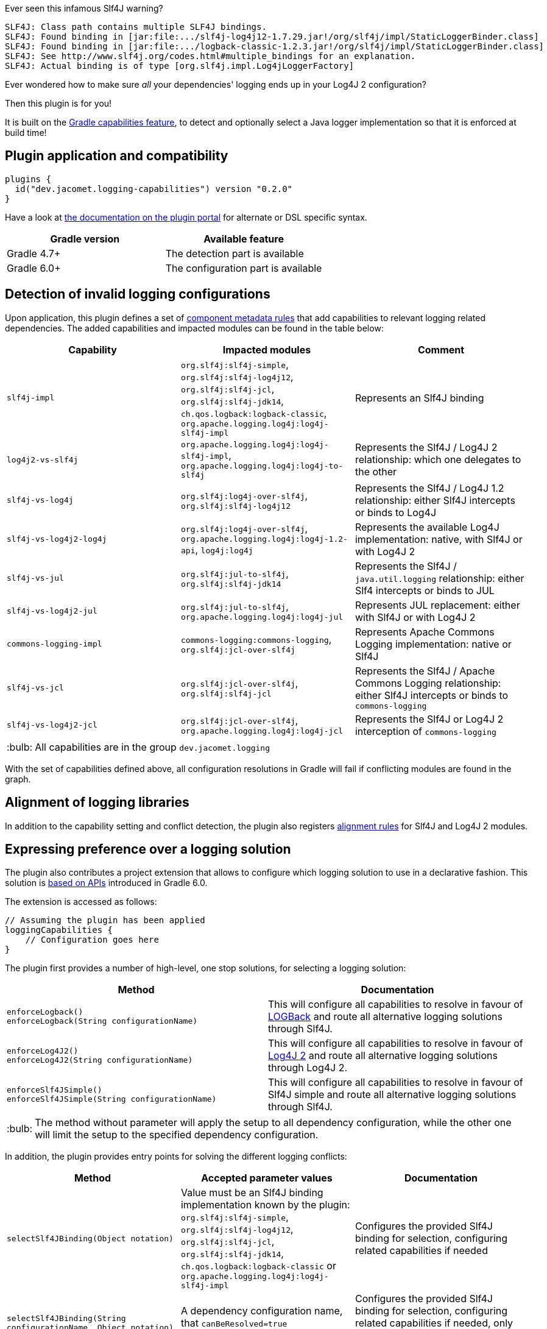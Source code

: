:tip-caption: :bulb:
:note-caption: :information_source:
:important-caption: :heavy_exclamation_mark:
:caution-caption: :fire:
:warning-caption: :warning:

Ever seen this infamous Slf4J warning?
```
SLF4J: Class path contains multiple SLF4J bindings.
SLF4J: Found binding in [jar:file:.../slf4j-log4j12-1.7.29.jar!/org/slf4j/impl/StaticLoggerBinder.class]
SLF4J: Found binding in [jar:file:.../logback-classic-1.2.3.jar!/org/slf4j/impl/StaticLoggerBinder.class]
SLF4J: See http://www.slf4j.org/codes.html#multiple_bindings for an explanation.
SLF4J: Actual binding is of type [org.slf4j.impl.Log4jLoggerFactory]
```

Ever wondered how to make sure _all_ your dependencies' logging ends up in your Log4J 2 configuration?

Then this plugin is for you!

It is built on the https://docs.gradle.org/6.0.1/userguide/component_capabilities.html[Gradle capabilities feature], to detect and optionally select a Java logger implementation so that it is enforced at build time!

== Plugin application and compatibility

```kotlin
plugins {
  id("dev.jacomet.logging-capabilities") version "0.2.0"
}
```

Have a look at https://plugins.gradle.org/plugin/dev.jacomet.logging-capabilities[the documentation on the plugin portal] for alternate or DSL specific syntax.

|===
| Gradle version | Available feature

| Gradle 4.7+
| The detection part is available

| Gradle 6.0+
| The configuration part is available

|===

== Detection of invalid logging configurations

Upon application, this plugin defines a set of https://docs.gradle.org/6.0.1/userguide/component_metadata_rules.html#basics_of_writing_a_component_metadata_rule[component metadata rules] that add capabilities to relevant logging related dependencies.
The added capabilities and impacted modules can be found in the table below:

|===
| Capability | Impacted modules | Comment

| `slf4j-impl`
| `org.slf4j:slf4j-simple`, `org.slf4j:slf4j-log4j12`, `org.slf4j:slf4j-jcl`, `org.slf4j:slf4j-jdk14`, `ch.qos.logback:logback-classic`, `org.apache.logging.log4j:log4j-slf4j-impl`
| Represents an Slf4J binding

| `log4j2-vs-slf4j`
| `org.apache.logging.log4j:log4j-slf4j-impl`, `org.apache.logging.log4j:log4j-to-slf4j`
| Represents the Slf4J / Log4J 2 relationship: which one delegates to the other

| `slf4j-vs-log4j`
| `org.slf4j:log4j-over-slf4j`, `org.slf4j:slf4j-log4j12`
| Represents the Slf4J / Log4J 1.2 relationship: either Slf4J intercepts or binds to Log4J

| `slf4j-vs-log4j2-log4j`
| `org.slf4j:log4j-over-slf4j`, `org.apache.logging.log4j:log4j-1.2-api`, `log4j:log4j`
| Represents the available Log4J implementation: native, with Slf4J or with Log4J 2

| `slf4j-vs-jul`
| `org.slf4j:jul-to-slf4j`, `org.slf4j:slf4j-jdk14`
| Represents the Slf4J / `java.util.logging` relationship: either Slf4 intercepts or binds to JUL

| `slf4j-vs-log4j2-jul`
| `org.slf4j:jul-to-slf4j`, `org.apache.logging.log4j:log4j-jul`
| Represents JUL replacement: either with Slf4J or with Log4J 2

| `commons-logging-impl`
| `commons-logging:commons-logging`, `org.slf4j:jcl-over-slf4j`
| Represents Apache Commons Logging implementation: native or Slf4J

| `slf4j-vs-jcl`
| `org.slf4j:jcl-over-slf4j`, `org.slf4j:slf4j-jcl`
| Represents the Slf4J / Apache Commons Logging relationship: either Slf4J intercepts or binds to `commons-logging`

| `slf4j-vs-log4j2-jcl`
| `org.slf4j:jcl-over-slf4j`, `org.apache.logging.log4j:log4j-jcl`
| Represents the Slf4J or Log4J 2 interception of `commons-logging`

|===

TIP: All capabilities are in the group `dev.jacomet.logging`

With the set of capabilities defined above, all configuration resolutions in Gradle will fail if conflicting modules are found in the graph.

== Alignment of logging libraries

In addition to the capability setting and conflict detection, the plugin also registers https://docs.gradle.org/6.0.1/userguide/dependency_version_alignment.html#sec:align-versions-virtual[alignment rules] for Slf4J and Log4J 2 modules.

== Expressing preference over a logging solution

The plugin also contributes a project extension that allows to configure which logging solution to use in a declarative fashion.
This solution is https://docs.gradle.org/6.0.1/userguide/dependency_capability_conflict.html#sub:selecting-between-candidates[based on APIs] introduced in Gradle 6.0.

The extension is accessed as follows:
```kotlin
// Assuming the plugin has been applied
loggingCapabilities {
    // Configuration goes here
}
```

The plugin first provides a number of high-level, one stop solutions, for selecting a logging solution:

|===
| Method | Documentation

| `enforceLogback()` +
  `enforceLogback(String configurationName)`
| This will configure all capabilities to resolve in favour of http://logback.qos.ch/[LOGBack] and route all alternative logging solutions through Slf4J.

| `enforceLog4J2()` +
  `enforceLog4J2(String configurationName)`
| This will configure all capabilities to resolve in favour of http://logging.apache.org/log4j/2.x/[Log4J 2] and route all alternative logging solutions through Log4J 2.

| `enforceSlf4JSimple()` +
  `enforceSlf4JSimple(String configurationName)`
| This will configure all capabilities to resolve in favour of Slf4J simple and route all alternative logging solutions through Slf4J.

|===

TIP: The method without parameter will apply the setup to all dependency configuration, while the other one will limit the setup to the specified dependency configuration.

In addition, the plugin provides entry points for solving the different logging conflicts:
|===
| Method | Accepted parameter values | Documentation

| `selectSlf4JBinding(Object notation)`
| Value must be an Slf4J binding implementation known by the plugin: `org.slf4j:slf4j-simple`, `org.slf4j:slf4j-log4j12`, `org.slf4j:slf4j-jcl`, `org.slf4j:slf4j-jdk14`, `ch.qos.logback:logback-classic` or `org.apache.logging.log4j:log4j-slf4j-impl`
| Configures the provided Slf4J binding for selection, configuring related capabilities if needed

| `selectSlf4JBinding(String configurationName, Object notation)`
| A dependency configuration name, that `canBeResolved=true` +
A notation as above
| Configures the provided Slf4J binding for selection, configuring related capabilities if needed, only for the provided dependency configuration

| `selectLog4J12Implementation(Object notation)`
| Value must be a Log4J 1.2 implementation known by the plugin: `org.slf4j:log4j-over-slf4j`, `org.apache.logging.log4j:log4j-1.2-api`, `log4:log4j` or `org.slf4j:slf4j-log4j12`
| Configures the provided Log4J 1.2 implementation for selection, configuring related capabilities if needed

| `selectLog4J12Implementation(String configurationName, Object notation)`
| A dependency configuration name, that `canBeResolved=true` +
A notation as above
| Configures the provided Log4J 1.2 implementation for selection, configuring related capabilities if needed, only for the provided dependency configuration

| `selectJulDelegation(Object notation)`
| Value must be a `java.util.logging` interceptor or binding known by the plugin: `org.slf4j:jul-to-slf4j`, `org.slf4j:slf4j-jdk14` or `org.apache.logging.log4j:log4j-jul`
| Configures the provided JUL integration of binding for selection, configuring related capabilities if needed

| `selectJulDelegation(String configurationName, Object notation)`
| A dependency configuration name, that `canBeResolved=true` +
A notation as above
| Configures the provided JUL integration for selection, configuring related capabilities if needed, only for the provided dependency configuration

| `selectJCLImplementation(Object notation)`
| Value must be a Apache Commons Logging interceptor or binding known by the plugin: `org.slf4j:jcl-over-slf4j`, `commons-logging:commons-logging`, `org.slf4j:slf4j-jcl` or `org.apache.logging.log4j:log4j-jcl`
| Configures the provided commons logging interceptor or binding for selection, configuring related capabilities if needed

| `selectJCLImplementation(String configurationName, Object notation)`
| A dependency configuration name, that `canBeResolved=true` +
A notation as above
| Configures the provided commons logging interceptor or binding for selection, configuring related capabilities if needed, only for the provided dependency configuration

| `selectSlf4JLog4J2Interaction(Object notation)`
| Value must be a Log4J 2 module for Slf4J interaction known by the plugin: `org.apache.logging.log4j:log4j-to-slf4j` or `org.apache.logging.log4j:log4j-slf4j-impl`
| Configures the Log4J 2 / Slf4J integration, configuring related capabilities if needed

| `selectSlf4JLog4J2Interaction(Sting configurationName, Object notation)`
| A dependency configuration name, that `canBeResolved=true` +
A notation as above
| Configures the Log4J 2 / Slf4J integration, configuring related capabilities if needed, only for the provided dependency configuration

|===

TIP: Notations above are those accepted by https://docs.gradle.org/6.0.1/dsl/org.gradle.api.artifacts.dsl.DependencyHandler.html#org.gradle.api.artifacts.dsl.DependencyHandler:create(java.lang.Object)[`DependencyHandler.create(notation)`] in Gradle that resolves to an `ExternalDependency`.
Most often this is a `group:name:version` `String`.

== Building and reporting issues

You will need a JDK 8+ to build this project.

WARNING: This build is configured to publish build scans always.

Use the GitHub issue tracker for reporting bugs and feature requests.